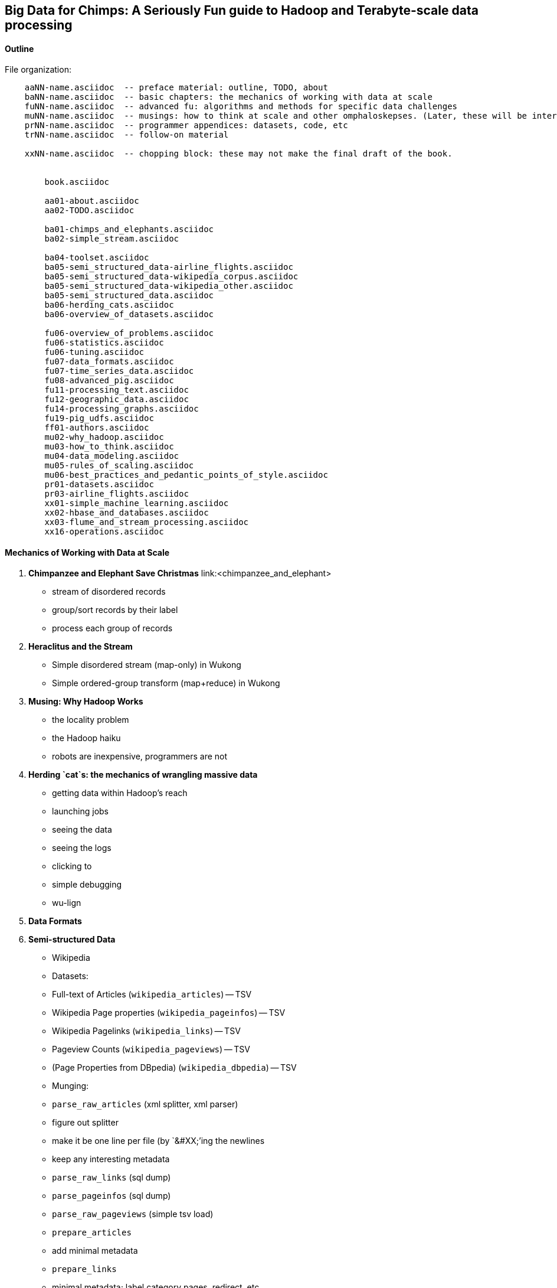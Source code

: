 == Big Data for Chimps: A Seriously Fun guide to Hadoop and Terabyte-scale data processing ==
:author:        Philip (flip) Kromer
:doctype: 	book
:toc:
:icons:
:lang: 		en
:encoding: 	utf-8

==== Outline ====

File organization:

----
    aaNN-name.asciidoc  -- preface material: outline, TODO, about
    baNN-name.asciidoc  -- basic chapters: the mechanics of working with data at scale
    fuNN-name.asciidoc  -- advanced fu: algorithms and methods for specific data challenges
    muNN-name.asciidoc  -- musings: how to think at scale and other omphaloskepses. (Later, these will be interleaved with the basic and algorithm sections)
    prNN-name.asciidoc  -- programmer appendices: datasets, code, etc
    trNN-name.asciidoc  -- follow-on material

    xxNN-name.asciidoc  -- chopping block: these may not make the final draft of the book.


	book.asciidoc

	aa01-about.asciidoc
	aa02-TODO.asciidoc
	
	ba01-chimps_and_elephants.asciidoc
	ba02-simple_stream.asciidoc
	
	ba04-toolset.asciidoc
	ba05-semi_structured_data-airline_flights.asciidoc
	ba05-semi_structured_data-wikipedia_corpus.asciidoc
	ba05-semi_structured_data-wikipedia_other.asciidoc
	ba05-semi_structured_data.asciidoc
	ba06-herding_cats.asciidoc
	ba06-overview_of_datasets.asciidoc
	
	fu06-overview_of_problems.asciidoc
	fu06-statistics.asciidoc
	fu06-tuning.asciidoc
	fu07-data_formats.asciidoc
	fu07-time_series_data.asciidoc
	fu08-advanced_pig.asciidoc
	fu11-processing_text.asciidoc
	fu12-geographic_data.asciidoc
	fu14-processing_graphs.asciidoc
	fu19-pig_udfs.asciidoc
	ff01-authors.asciidoc
	mu02-why_hadoop.asciidoc
	mu03-how_to_think.asciidoc
	mu04-data_modeling.asciidoc
	mu05-rules_of_scaling.asciidoc
	mu06-best_practices_and_pedantic_points_of_style.asciidoc
	pr01-datasets.asciidoc
	pr03-airline_flights.asciidoc
	xx01-simple_machine_learning.asciidoc
	xx02-hbase_and_databases.asciidoc
	xx03-flume_and_stream_processing.asciidoc
	xx16-operations.asciidoc
    
----

==== Mechanics of Working with Data at Scale ====

1. **Chimpanzee and Elephant Save Christmas** link:<chimpanzee_and_elephant>
  ** stream of disordered records
  ** group/sort records by their label
  ** process each group of records
  
2.  **Heraclitus and the Stream**
  ** Simple disordered stream (map-only) in Wukong
  ** Simple ordered-group transform (map+reduce) in Wukong
  
3.  **Musing: Why Hadoop Works**
  ** the locality problem
  ** the Hadoop haiku
  ** robots are inexpensive, programmers are not

4.  **Herding `cat`s: the mechanics of wrangling massive data**
  ** getting data within Hadoop's reach
  ** launching jobs
  ** seeing the data
  ** seeing the logs
  ** clicking to 
  ** simple debugging
  ** wu-lign

6. **Data Formats**

7. **Semi-structured Data**

  ** Wikipedia
  ** Datasets:
  ** Full-text of Articles (`wikipedia_articles`) -- TSV
  ** Wikipedia Page properties (`wikipedia_pageinfos`) -- TSV
  ** Wikipedia Pagelinks (`wikipedia_links`) -- TSV
  ** Pageview Counts (`wikipedia_pageviews`) -- TSV
  ** (Page Properties from DBpedia) (`wikipedia_dbpedia`) -- TSV
  ** Munging:
  ** `parse_raw_articles` (xml splitter, xml parser)
  ** figure out splitter
  ** make it be one line per file (by `&#XX;`'ing the newlines
  ** keep any interesting metadata
  ** `parse_raw_links` (sql dump)
  ** `parse_pageinfos` (sql dump)
  ** `parse_raw_pageviews` (simple tsv load)
  ** `prepare_articles`
  ** add minimal metadata
  ** `prepare_links`
  ** minimal metadata; label category pages, redirect, etc
  ** adjacency list? labelled low-id-first edge list
  ** `prepare_pages`
  ** calculate degree (in, out, symmetric) & other simple stats, add to page metadata table.
      
  ** Airline Flights and Flight Delays
  ** Datasets:
  ** Airline Flights with delay information (`airline_flights/flights`)
  ** Airlines (`airline_flights/airlines`)
  ** Airports (`airline_flights/airports`)
  ** Airplanes (`airline_flights/airplanes`)
  ** Munging:
  ** `parse_raw_wikipedia_identifiers`
  ** `parse_raw_openflights_airports`
  ** `parse_raw_dataexpo_airports`
  ** `prepare_timezone_mapping`
  ** `parse_dataexpo_flights`
  ** `reconcile_airports`
  ** `timezoneize_flights`
  ** Global Weather
  ** Datasets
  ** Daily observations (`weather/daily_observations`)
  ** Hourly observations (`weather/hourly_observations`) (we'll only use one of daily vs hourly)
  ** Weather stations (`weather/weather_stations`)
  ** Munging:
  ** Logs
  ** World Cup (`weblogs/worldcup_apachelogs`)
  ** Star Wars Kid (`weblogs/starwarskid_apachelogs`)

[start=7]
* Logs
  ** figure out apache log parser in pig
* page links
  ** X prepare

6.  **Statistics**
  ** sum, average, standard deviation, etc (airline_flights)
  ** medians and percentiles
  ** construct a histogram
  ** normalize data by mapping to percentile
  ** normalize data by mapping to Z-score
  
7.  Advanced Pig
  ** map-side join
  ** merge join
  ** skew joins
  ** Performance and efficiency
  
8.  Processing Text
  ** grep'ing for simple matches
  ** tokenize text
  ** simple document analysis
  ** minhash clustering
  
9.  Geo Data
  ** quadkeys and grid coordinate system
  ** `skkkkkkkkk` -- map wikipedia 
  ** k-means clustering to produce readable summaries
  ** partial quad keys for "area" data
  ** voronoi cells to do "nearby"-ness
  ** Scripts:
  ** `calculate_voronoi_cells` -- use weather station locations to calculate voronoi polygons
  ** `voronoi_grid_assignment` -- cells that have a piece of border, or the largest grid cell that has no border on it
  ** `a`
  ** Using polymaps to see results
10.  Processing Graphs
  ** subuniverse extraction
  ** Pagerank
  ** identify strong links
  ** clustering coefficient
11.  Black-Box Machine Learning
  ** Simple Naive Bayes classification
  ** Document clustering
12.  Flume and Stream Processing
  ** sources, sinks and decorators
  ** deploying a wukong script as a decorator
  ** parse the twitter stream API feed
13.  Time Series
  ** windowing
  ** simple anomaly detection
  ** rolling statistics
14.  Pig UDFs
  ** Basic UDF
  ** why algebraic is awesome and how to be algebraic
  ** Wonderdog: a LoadFunc / StoreFunc for elasticsearch 
15.  Installing and Operating a Cluster
16.  Tuning
17.  HBase and Databases
  
4.  How to Scale Dirty and its Influence on People
  ** How to think at scale
  ** Pedantic Points of Style 
  ** Best Practices
  
